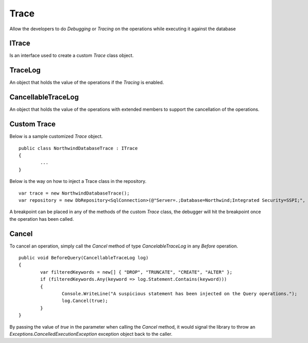 Trace
=====

Allow the developers to do `Debugging` or `Tracing` on the operations while executing it against the database

ITrace
------

Is an interface used to create a custom `Trace` class object.

TraceLog
--------

An object that holds the value of the operations if the `Tracing` is enabled.

CancellableTraceLog
-------------------

An object that holds the value of the operations with extended members to support the cancellation of the operations.

Custom Trace
------------

Below is a sample customized `Trace` object.
 
.. highlight:: c#

::

	public class NorthwindDatabaseTrace : ITrace
	{
		...
	}

Below is the way on how to inject a Trace class in the repository.

::

	var trace = new NorthwindDatabaseTrace();
	var repository = new DbRepository<SqlConnection>(@"Server=.;Database=Northwind;Integrated Security=SSPI;", trace);

A breakpoint can be placed in any of the methods of the custom `Trace` class, the debugger will hit the breakpoint once the operation has been called.

Cancel
------

To cancel an operation, simply call the `Cancel` method of type `CancelableTraceLog` in any `Before` operation.

.. highlight:: c#

::

	public void BeforeQuery(CancellableTraceLog log)
	{
		var filteredKeywords = new[] { "DROP", "TRUNCATE", "CREATE", "ALTER" };
		if (filteredKeywords.Any(keyword => log.Statement.Contains(keyword)))
		{
			Console.WriteLine("A suspicious statement has been injected on the Query operations.");
			log.Cancel(true);
		}
	}

By passing the value of `true` in the parameter when calling the `Cancel` method, it would signal the library to throw an `Exceptions.CancelledExecutionException` exception object back to the caller.